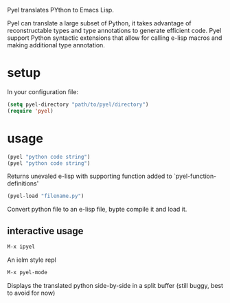 Pyel translates PYthon to Emacs Lisp.

Pyel can translate a large subset of Python, it takes advantage of 
reconstructable types and type annotations to generate efficient code.
Pyel support Python syntactic extensions that allow for calling e-lisp macros
and making additional type annotation.

* setup
In your configuration file:
#+Begin_SRC emacs-lisp
  (setq pyel-directory "path/to/pyel/directory")
  (require 'pyel)
#+END_SRC
* usage
#+Begin_SRC emacs-lisp
(pyel "python code string")
(pyel "python code string")
#+END_SRC
Returns unevaled e-lisp with supporting function added to `pyel-function-definitions'
#+Begin_SRC emacs-lisp
(pyel-load "filename.py")
#+END_SRC
Convert python file to an e-lisp file, bypte compile it and load it.
** interactive usage
#+Begin_SRC emacs-lisp
M-x ipyel
#+END_SRC
An ielm style repl
#+Begin_SRC emacs-lisp
M-x pyel-mode
#+END_SRC
Displays the translated python side-by-side in a split buffer
 (still buggy, best to avoid for now)
